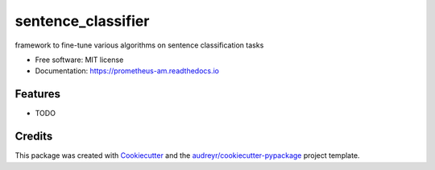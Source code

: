 ===================
sentence_classifier
===================


.. image:: https://img.shields.io/pypi/v/sentence_classifier.svg
        :target: https://pypi.python.org/pypi/sentence_classifier

.. image:: https://img.shields.io/travis/KCLAurelie/sentence_classifier.svg
        :target: https://travis-ci.com/KCLAurelie/sentence_classifier

.. image:: https://readthedocs.org/projects/sentence-classifier/badge/?version=latest
        :target: https://sentence-classifier.readthedocs.io/en/latest/?badge=latest
        :alt: Documentation Status




framework to fine-tune various algorithms on sentence classification tasks


* Free software: MIT license
* Documentation: https://prometheus-am.readthedocs.io


Features
--------

* TODO

Credits
-------

This package was created with Cookiecutter_ and the `audreyr/cookiecutter-pypackage`_ project template.

.. _Cookiecutter: https://github.com/audreyr/cookiecutter
.. _`audreyr/cookiecutter-pypackage`: https://github.com/audreyr/cookiecutter-pypackage
